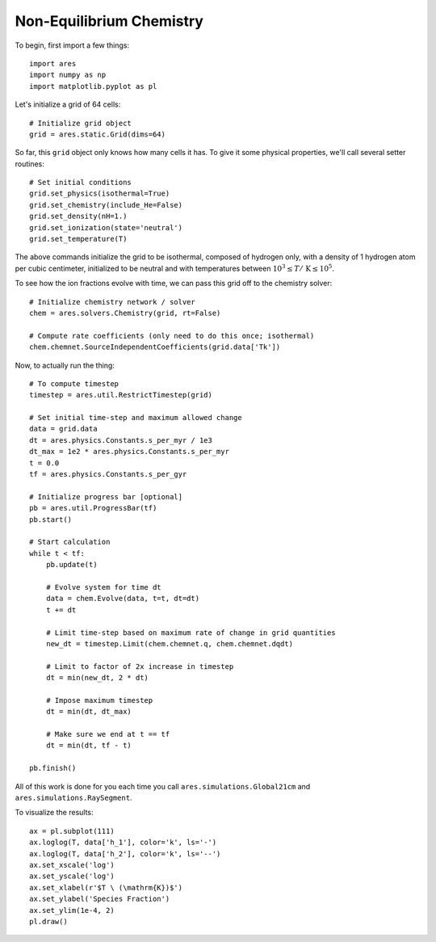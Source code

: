 Non-Equilibrium Chemistry
=========================
To begin, first import a few things:

:: 

    import ares
    import numpy as np
    import matplotlib.pyplot as pl
    
    
Let's initialize a grid of 64 cells:

::
        
    # Initialize grid object
    grid = ares.static.Grid(dims=64)
    
So far, this ``grid`` object only knows how many cells it has. To give it
some physical properties, we'll call several setter routines:

::    

    # Set initial conditions
    grid.set_physics(isothermal=True)
    grid.set_chemistry(include_He=False)
    grid.set_density(nH=1.)
    grid.set_ionization(state='neutral')  
    grid.set_temperature(T)
    
The above commands initialize the grid to be isothermal, composed of hydrogen
only, with a density of 1 hydrogen atom per cubic centimeter, initialized to 
be neutral and with temperatures between :math:`10^3 \leq T /\ \mathrm{K} \leq 10^5`.

To see how the ion fractions evolve with time, we can pass this grid off to
the chemistry solver:

::  

    # Initialize chemistry network / solver
    chem = ares.solvers.Chemistry(grid, rt=False)

    # Compute rate coefficients (only need to do this once; isothermal)
    chem.chemnet.SourceIndependentCoefficients(grid.data['Tk'])

Now, to actually run the thing:

::

    # To compute timestep
    timestep = ares.util.RestrictTimestep(grid)

    # Set initial time-step and maximum allowed change
    data = grid.data
    dt = ares.physics.Constants.s_per_myr / 1e3
    dt_max = 1e2 * ares.physics.Constants.s_per_myr
    t = 0.0
    tf = ares.physics.Constants.s_per_gyr

    # Initialize progress bar [optional]
    pb = ares.util.ProgressBar(tf)
    pb.start()

    # Start calculation
    while t < tf:
        pb.update(t)
        
        # Evolve system for time dt
        data = chem.Evolve(data, t=t, dt=dt)
        t += dt 

        # Limit time-step based on maximum rate of change in grid quantities
        new_dt = timestep.Limit(chem.chemnet.q, chem.chemnet.dqdt)

        # Limit to factor of 2x increase in timestep
        dt = min(new_dt, 2 * dt)

        # Impose maximum timestep
        dt = min(dt, dt_max)

        # Make sure we end at t == tf
        dt = min(dt, tf - t)

    pb.finish()   
    
All of this work is done for you each time you call ``ares.simulations.Global21cm``
and ``ares.simulations.RaySegment``.    
    
To visualize the results:

::     

    ax = pl.subplot(111)        
    ax.loglog(T, data['h_1'], color='k', ls='-')
    ax.loglog(T, data['h_2'], color='k', ls='--')
    ax.set_xscale('log')
    ax.set_yscale('log')
    ax.set_xlabel(r'$T \ (\mathrm{K})$')
    ax.set_ylabel('Species Fraction')
    ax.set_ylim(1e-4, 2)
    pl.draw()    






    